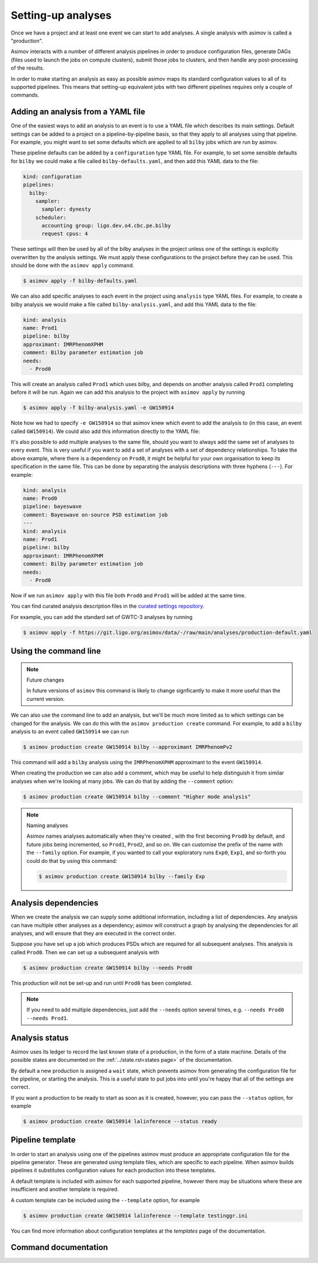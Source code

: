 Setting-up analyses
===================

Once we have a project and at least one event we can start to add analyses.
A single analysis with asimov is called a "production".

Asimov interacts with a number of different analysis pipelines in order to produce configuration files, generate DAGs (files used to launch the jobs on compute clusters), submit those jobs to clusters, and then handle any post-processing of the results.

In order to make starting an analysis as easy as possible asimov maps its standard configuration values to all of its supported pipelines.
This means that setting-up equivalent jobs with two different pipelines requires only a couple of commands.

Adding an analysis from a YAML file
-----------------------------------

One of the easiest ways to add an analysis to an event is to use a YAML file which describes its main settings.
Default settings can be added to a project on a pipeline-by-pipeline basis, so that they apply to all analyses using that pipeline.
For example, you might want to set some defaults which are applied to all ``bilby`` jobs which are run by asimov.

These pipeline defaults can be added by a ``configuration`` type YAML file.
For example, to set some sensible defaults for ``bilby`` we could make a file called ``bilby-defaults.yaml``, and then add this YAML data to the file:

.. code-block:: yaml

		kind: configuration
		pipelines:
  		  bilby:
		    sampler:
  		      sampler: dynesty
		    scheduler:
		      accounting group: ligo.dev.o4.cbc.pe.bilby
		      request cpus: 4

These settings will then be used by all of the bilby analyses in the project unless one of the settings is explicitly overwritten by the analysis settings.
We must apply these configurations to the project before they can be used.
This should be done with the ``asimov apply`` command.

.. code-block:: console

		$ asimov apply -f bilby-defaults.yaml

We can also add specific analyses to each event in the project using ``analysis`` type YAML files.
For example, to create a bilby analysis we would make a file called ``bilby-analysis.yaml``, and add this YAML data to the file:

.. code-block:: yaml

		kind: analysis
		name: Prod1
		pipeline: bilby
		approximant: IMRPhenomXPHM
		comment: Bilby parameter estimation job
		needs:
		  - Prod0

This will create an analysis called ``Prod1`` which uses bilby, and depends on another analysis called ``Prod1`` completing before it will be run.
Again we can add this analysis to the project with ``asimov apply`` by running

.. code-block:: console

		$ asimov apply -f bilby-analysis.yaml -e GW150914

Note how we had to specify ``-e GW150914`` so that asimov knew which event to add the analysis to (in this case, an event called ``GW150914``).
We could also add this information directly to the YAML file:

.. code-block:: yaml
		:emphasize-lines: 2

		kind: analysis
		event: GW150914
		name: Prod1
		pipeline: bilby
		approximant: IMRPhenomXPHM
		comment: Bilby parameter estimation job
		needs:
		  - Prod0

It's also possible to add multiple analyses to the same file, should you want to always add the same set of analyses to every event.
This is very useful if you want to add a set of analyses with a set of dependency relationships.
To take the above example, where there is a dependency on ``Prod0``, it might be helpful for your own organisation to keep its specification in the same file.
This can be done by separating the analysis descriptions with three hyphens (``---``).
For example:

.. code-block:: yaml

		kind: analysis
		name: Prod0
		pipeline: bayeswave
		comment: Bayeswave on-source PSD estimation job
		---
		kind: analysis
		name: Prod1
		pipeline: bilby
		approximant: IMRPhenomXPHM
		comment: Bilby parameter estimation job
		needs:
		  - Prod0

Now if we run ``asimov apply`` with this file both ``Prod0`` and ``Prod1`` will be added at the same time.

You can find curated analysis description files in the `curated settings repository <https://git.ligo.org/asimov/data/-/tree/main/analyses>`_.

.. todo:: Add a pointer to the curated settings documentation.

For example, you can add the standard set of GWTC-3 analyses by running

.. code-block:: console

		$ asimov apply -f https://git.ligo.org/asimov/data/-/raw/main/analyses/production-default.yaml
		
Using the command line
----------------------

.. note:: Future changes

	  In future versions of ``asimov`` this command is likely to change signficantly to make it more useful than the current version.

We can also use the command line to add an analysis, but we'll be much more limited as to which settings can be changed for the analysis.
We can do this with the ``asimov production create`` command.
For example, to add a ``bilby`` analysis to an event called ``GW150914`` we can run

.. code-block:: console

		$ asimov production create GW150914 bilby --approximant IMRPhenomPv2

This command will add a ``bilby`` analysis using the ``IMRPhenomXPHM`` approximant to the event ``GW150914``.
		
When creating the production we can also add a comment, which may be useful to help distinguish it from similar analyses when we're looking at many jobs.
We can do that by adding the ``--comment`` option:

.. code-block:: console

		$ asimov production create GW150914 bilby --comment "Higher mode analysis"


.. note:: Naming analyses
		
	  Asimov names analyses automatically when they're created , with the first becoming ``Prod0`` by default, and future jobs being incremented, so ``Prod1``, ``Prod2``, and so on.
	  We can customise the prefix of the name with the ``--family`` option.
	  For example, if you wanted to call your exploratory runs ``Exp0``, ``Exp1``, and so-forth you could do that by using this command:

	  .. code-block:: console

			  $ asimov production create GW150914 bilby --family Exp

Analysis dependencies
---------------------

When we create the analysis we can supply some additional information, including a list of dependencies.
Any analysis can have multiple other analyses as a dependency; asimov will construct a graph by analysing the dependencies for all analyses, and will ensure that they are executed in the correct order.

Suppose you have set up a job which produces PSDs which are required for all subsequent analyses.
This analysis is called ``Prod0``.
Then we can set up  a subsequent analysis with

.. code-block:: console

		$ asimov production create GW150914 bilby --needs Prod0

This production will not be set-up and run until ``Prod0`` has been completed.
		
.. note::

   If you need to add multiple dependencies, just add the ``--needs`` option several times, e.g. ``--needs Prod0 --needs Prod1``.


Analysis status
---------------

Asimov uses its ledger to record the last known state of a production, in the form of a state machine.
Details of the possible states are documented on the :ref:`../state.rst<states page>` of the documentation.

By default a new production is assigned a ``wait`` state, which prevents asimov from generating the configuration file for the pipeline, or starting the analysis.
This is a useful state to put jobs into until you're happy that all of the settings are correct.

If you want a production to be ready to start as soon as it is created, however, you can pass the ``--status`` option, for example

.. code-block:: console

		$ asimov production create GW150914 lalinference --status ready


Pipeline template
-----------------

In order to start an analysis using one of the pipelines asimov must produce an appropriate configuration file for the pipeline generator.
These are generated using template files, which are specific to each pipeline.
When asimov builds pipelines it substitutes configuration values for each production into these templates.

A default template is included with asimov for each supported pipeline, however there may be situations where these are insufficient and another template is required.

A custom template can be included using the ``--template`` option, for example

.. code-block:: console

		$ asimov production create GW150914 lalinference --template testinggr.ini


You can find more information about configuration templates at the `templates` page of the documentation.


Command documentation
---------------------
.. click:: asimov.olivaw:olivaw
   :prog: asimov
   :commands: production
   :nested: full
